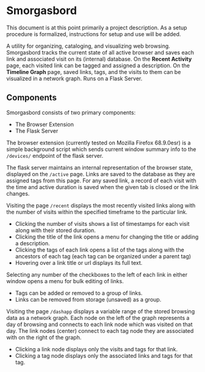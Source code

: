 #+BRAIN_PARENTS: smorgasbord
#+STARTUP: indent

* Smorgasbord
This document is at this point primarily a project description. As a setup procedure is formalized, instructions for setup and use will be added.

A utility for organizing, cataloging, and visualizing web browsing. Smorgasbord tracks the current state of all active browser and saves each link and associated visit on its (internal) database. On the *Recent Activity* page, each visited link can be tagged and assigned a description. On the *Timeline Graph* page, saved links, tags, and the visits to them can be visualized in a network graph. Runs on a Flask Server.

** Components
Smorgasbord consists of two primary components:
- The Browser Extension
- The Flask Server

The browser extension (currently tested on Mozilla Firefox 68.9.0esr) is a simple background script which sends current window summary info to the =/devices/= endpoint of the flask server.

[[./docs/img/active.png]]
The flask server maintains an internal representation of the browser state, displayed on the =/active= page. Links are saved to the database as they are assigned tags from this page. For any saved link, a record of each visit with the time and active duration is saved when the given tab is closed or the link changes.

[[./docs/img/recent.png]]
Visiting the page =/recent= displays the most recently visited links along with the number of visits within the specified timeframe to the particular link. 
- Clicking the number of visits shows a list of timestamps for each visit along with their stored duration. 
- Clicking the title of the link opens a menu for changing the title or adding a description.
- Clicking the tags of each link opens a list of the tags along with the ancestors of each tag (each tag can be organized under a parent tag)
- Hovering over a link title or url displays its full text.

[[./docs/img/tag_menu.png]]
Selecting any number of the checkboxes to the left of each link in either window opens a menu for bulk editing of links.
- Tags can be added or removed to a group of links.
- Links can be removed from storage (unsaved) as a group.

[[./docs/img/graph.png]]
Visiting the page =/dashapp= displays a variable range of the stored browsing data as a network graph. Each node on the left of the graph represents a day of browsing and connects to each link node which was visited on that day. The link nodes (center) connect to each tag node they are associated with on the right of the graph. 
- Clicking a link node displays only the visits and tags for that link. 
- Clicking a tag node displays only the associated links and tags for that tag.


